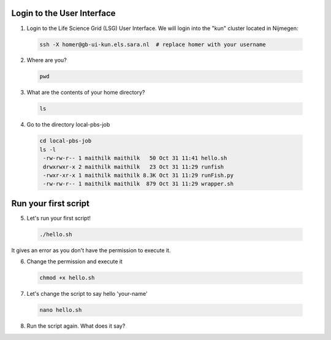 
.. _pbs-jobs:

Login to the User Interface
...............
1. Login to the Life Science Grid (LSG) User Interface. We will login into the "kun" cluster located in Nijmegen:

  .. code-block:: console

     ssh -X homer@gb-ui-kun.els.sara.nl  # replace homer with your username 

2. Where are you? 

 .. code-block:: console

     pwd 
     
3. What are the contents of your home directory?
 .. code-block:: console

     ls
     
4. Go to the directory local-pbs-job
 .. code-block:: console

   cd local-pbs-job
   ls -l
    -rw-rw-r-- 1 maithilk maithilk   50 Oct 31 11:41 hello.sh
    drwxrwxr-x 2 maithilk maithilk   23 Oct 31 11:29 runfish
    -rwxr-xr-x 1 maithilk maithilk 8.3K Oct 31 11:29 runFish.py
    -rw-rw-r-- 1 maithilk maithilk  879 Oct 31 11:29 wrapper.sh

Run your first script
....................
     
5. Let's run your first script!
 .. code-block:: console

     ./hello.sh
  
It gives an error as you don't have the permission to execute it.

6. Change the permission and execute it
 .. code-block:: console

     chmod +x hello.sh 
     
7. Let's change the script to say hello 'your-name'
 .. code-block:: console

     nano hello.sh 

8. Run the script again. What does it say?






